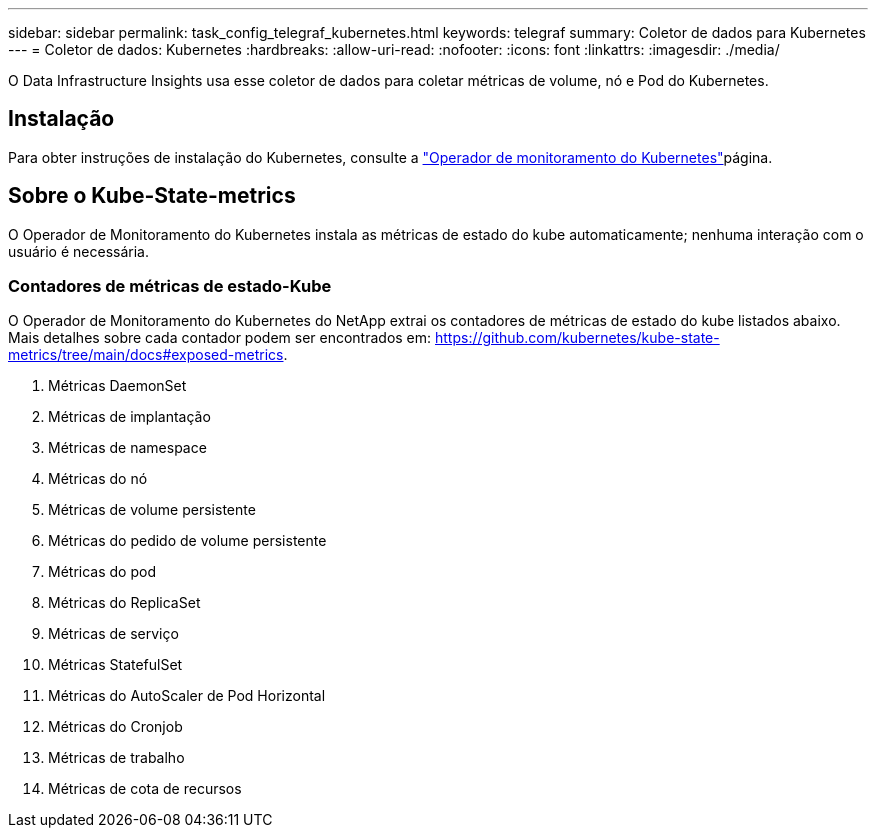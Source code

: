 ---
sidebar: sidebar 
permalink: task_config_telegraf_kubernetes.html 
keywords: telegraf 
summary: Coletor de dados para Kubernetes 
---
= Coletor de dados: Kubernetes
:hardbreaks:
:allow-uri-read: 
:nofooter: 
:icons: font
:linkattrs: 
:imagesdir: ./media/


[role="lead"]
O Data Infrastructure Insights usa esse coletor de dados para coletar métricas de volume, nó e Pod do Kubernetes.



== Instalação

Para obter instruções de instalação do Kubernetes, consulte a link:task_config_telegraf_agent_k8s.html["Operador de monitoramento do Kubernetes"]página.



== Sobre o Kube-State-metrics

O Operador de Monitoramento do Kubernetes instala as métricas de estado do kube automaticamente; nenhuma interação com o usuário é necessária.



=== Contadores de métricas de estado-Kube

O Operador de Monitoramento do Kubernetes do NetApp extrai os contadores de métricas de estado do kube listados abaixo. Mais detalhes sobre cada contador podem ser encontrados em: https://github.com/kubernetes/kube-state-metrics/tree/main/docs#exposed-metrics[].

. Métricas DaemonSet
. Métricas de implantação
. Métricas de namespace
. Métricas do nó
. Métricas de volume persistente
. Métricas do pedido de volume persistente
. Métricas do pod
. Métricas do ReplicaSet
. Métricas de serviço
. Métricas StatefulSet
. Métricas do AutoScaler de Pod Horizontal
. Métricas do Cronjob
. Métricas de trabalho
. Métricas de cota de recursos

